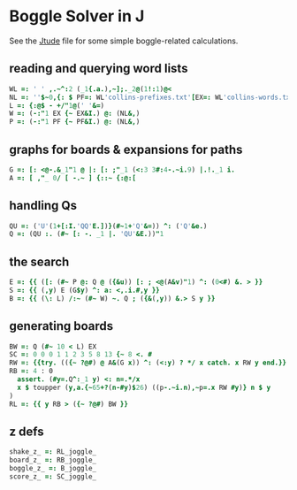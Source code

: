 
* Boggle Solver in J

See the [[./etude.org][Jtude]] file for some simple boggle-related calculations.

** reading and querying word lists

#+begin_src J :session :exports both
WL =: ' ' ,.~^:2 (_1{.a.),~];._2@(1!:1)@<
NL =: ''$~0,{: $ PF=: WL'collins-prefixes.txt'[EX=: WL'collins-words.txt'
L =: {:@$ - +/"1@(' '&=)
W =: (-:"1 EX {~ EX&I.) @: (NL&,)
P =: (-:"1 PF {~ PF&I.) @: (NL&,)
#+end_src

** graphs for boards & expansions for paths

#+begin_src J :session :exports both
G =: [: <@-.&_1"1 @ |: [: ;"_1 (<:3 3#:4-.~i.9) |.!._1 i.
A =: [ ,"_ 0/ [ -.~ ] {::~ {:@:[
#+end_src

** handling Qs

#+begin_src J :session :exports both
QU =: ('U'(1+[:I.'QQ'E.])}(#~1+'Q'&=)) ^: ('Q'&e.)
Q =: (QU :. (#~ [: -. _1 |. 'QU'&E.))"1
#+end_src

** the search

#+begin_src J :session :exports both
E =: {{ ([: (#~ P @: Q @ ({&u)) [: ; <@(A&v)"1) ^: (0<#) &. > }}
S =: {{ (,y) E (G$y) ^: a: <,.i.#,y }}
B =: {{ (\: L) /:~ (#~ W) ~. Q ; ({&(,y)) &.> S y }}
#+end_src

** generating boards

#+begin_src J :session :exports both
BW =: Q (#~ 10 < L) EX
SC =: 0 0 0 1 1 2 3 5 8 13 {~ 8 <. #
RW =: {{try. (({~ ?@#) @ A&(G x)) ^: (<:y) ? */ x catch. x RW y end.}}
RB =: 4 : 0
  assert. (#y=.Q^:_1 y) <: n=.*/x
  x $ toupper (y,a.{~65+?(n-#y)$26) ((p-.~i.n),~p=.x RW #y)} n $ y
)
RL =: {{ y RB > ({~ ?@#) BW }}
#+end_src

** z defs

#+begin_src J :session :exports both
shake_z_ =: RL_joggle_
board_z_ =: RB_joggle_
boggle_z_ =: B_joggle_
score_z_ =: SC_joggle_
#+end_src
